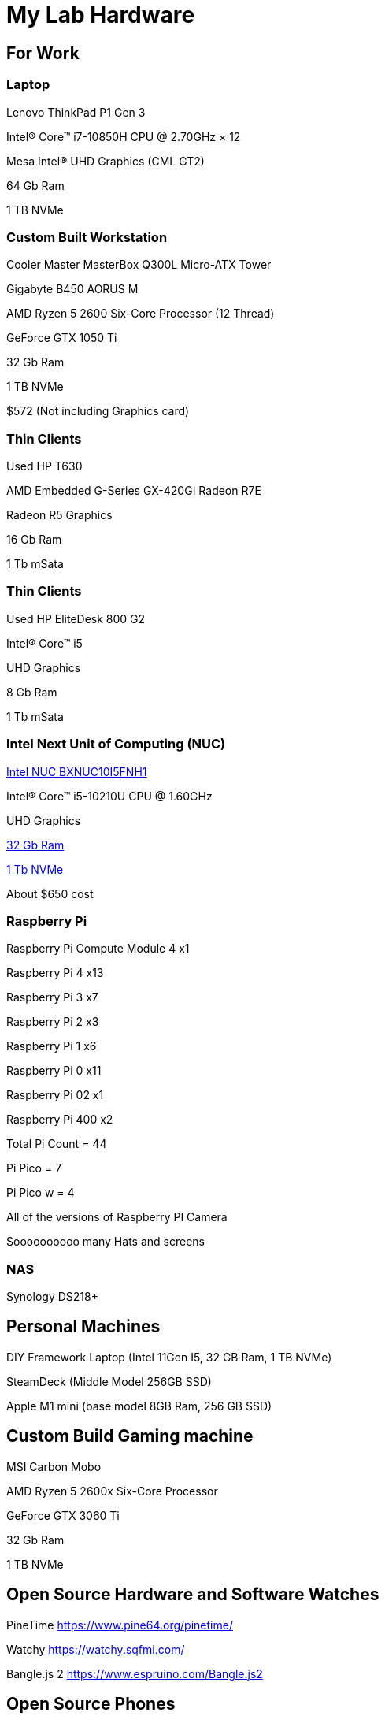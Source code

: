 = My Lab Hardware

== For Work

=== Laptop
Lenovo ThinkPad P1 Gen 3

Intel® Core™ i7-10850H CPU @ 2.70GHz × 12 

Mesa Intel® UHD Graphics (CML GT2)

64 Gb Ram

1 TB NVMe

=== Custom Built Workstation

Cooler Master MasterBox Q300L Micro-ATX Tower

Gigabyte B450 AORUS M

AMD Ryzen 5 2600 Six-Core Processor (12 Thread)

GeForce GTX 1050 Ti

32 Gb Ram

1 TB NVMe

$572 (Not including Graphics card)


=== Thin Clients
Used HP T630

AMD Embedded G-Series GX-420GI Radeon R7E

Radeon R5 Graphics

16 Gb Ram

1 Tb mSata

=== Thin Clients
Used HP EliteDesk 800 G2

Intel(R) Core(TM) i5

UHD Graphics

8 Gb Ram

1 Tb mSata

=== Intel Next Unit of Computing (NUC)
https://www.newegg.com/intel-bxnuc10i5fnh1/p/N82E16856102229[Intel NUC BXNUC10I5FNH1]

Intel(R) Core(TM) i5-10210U CPU @ 1.60GHz

UHD Graphics

https://www.newegg.com/samsung-32gb-260-pin-ddr4-so-dimm/p/0RM-002H-00156[32 Gb Ram]

https://www.newegg.com/western-digital-black-sn750-nvme-1tb/p/N82E16820250110[1 Tb NVMe]

About $650 cost

=== Raspberry Pi

Raspberry Pi Compute Module 4 x1

Raspberry Pi 4 x13

Raspberry Pi 3 x7

Raspberry Pi 2 x3

Raspberry Pi 1 x6

Raspberry Pi 0 x11

Raspberry Pi 02 x1

Raspberry Pi 400 x2

Total Pi Count = 44

Pi Pico = 7

Pi Pico w = 4

All of the versions of Raspberry PI Camera

Soooooooooo many Hats and screens

=== NAS

Synology DS218+

== Personal Machines

DIY Framework Laptop (Intel 11Gen I5, 32 GB Ram, 1 TB NVMe)

SteamDeck (Middle Model 256GB SSD)

Apple M1 mini (base model 8GB Ram, 256 GB SSD)

== Custom Build Gaming machine

MSI Carbon Mobo

AMD Ryzen 5 2600x Six-Core Processor

GeForce GTX 3060 Ti

32 Gb Ram

1 TB NVMe

== Open Source Hardware and Software Watches

PineTime
https://www.pine64.org/pinetime/

Watchy
https://watchy.sqfmi.com/

Bangle.js 2
https://www.espruino.com/Bangle.js2

== Open Source Phones

PinePhone
https://www.pine64.org/pinephone/

